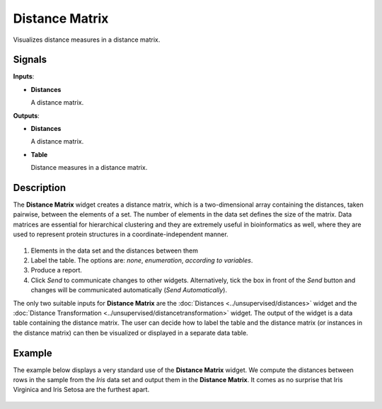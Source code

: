 Distance Matrix
===============

.. figure:: icons/distance-matrix.png

Visualizes distance measures in a distance matrix. 

Signals
-------

**Inputs**:

-  **Distances**

   A distance matrix.

**Outputs**:

-  **Distances**

   A distance matrix.

-  **Table**

   Distance measures in a distance matrix.

Description
-----------

The **Distance Matrix** widget creates a distance matrix, which is a two-dimensional array containing the distances, taken pairwise, between the elements of a set. The number of elements in the data set defines the size of the matrix. Data matrices are essential for hierarchical clustering and they are extremely useful in bioinformatics as well, where they are used to represent protein structures in a coordinate-independent manner. 

.. figure:: images/DistanceMatrix-stamped.png

1. Elements in the data set and the distances between them
2. Label the table. The options are: *none*, *enumeration*, *according to variables*.
3. Produce a report.
4. Click *Send* to communicate changes to other widgets. Alternatively, tick the box in front of the *Send* button and changes will be communicated automatically (*Send Automatically*). 

The only two suitable inputs for **Distance Matrix** are the :doc:`Distances <../unsupervised/distances>`
widget and the :doc:`Distance Transformation <../unsupervised/distancetransformation>` widget. The output of the widget is a data table containing the distance matrix. The user can decide how to label the table and the distance matrix (or instances in the distance matrix) can then be visualized or displayed in a separate data table. 

Example
--------

The example below displays a very standard use of the **Distance Matrix**
widget. We compute the distances between rows in the sample from the *Iris* data set and output them in the **Distance Matrix**. It comes as no surprise that Iris Virginica and Iris Setosa are the furthest apart. 

.. figure:: images/DistanceMatrix-Example.png
